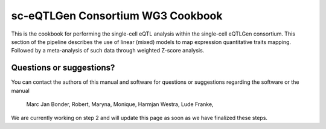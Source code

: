 .. _QTL_Cookbook-docs:

sc-eQTLGen Consortium WG3 Cookbook
==================================

This is the cookbook for performing the single-cell eQTL analysis within the single-cell eQTLGen consortium. This section of the pipeline describes the use of linear (mixed) models to map expression quantitative traits mapping. Followed by a meta-analysis of such data through weighted Z-score analysis.

Questions or suggestions?
-------------------------

You can contact the authors of this manual and software for questions or suggestions regarding the software or the manual

..

   Marc Jan Bonder,
   Robert, Maryna, Monique, Harmjan Westra, Lude Franke,

We are currently working on step 2 and will update this page as soon as we have finalized these steps.